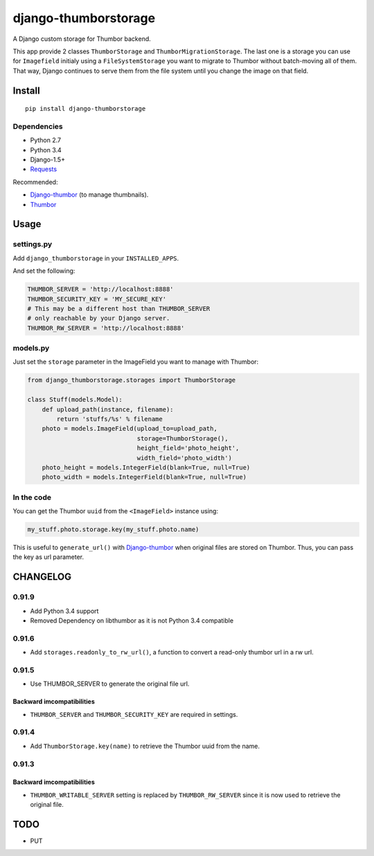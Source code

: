 =====================
django-thumborstorage
=====================

.. image:: https://coveralls.io/repos/Starou/django-thumborstorage/badge.png?branch=master
  :target: https://coveralls.io/r/Starou/django-thumborstorage?branch=master

.. image:: https://pypip.in/v/django-thumborstorage/badge.png
  :target: https://pypi.python.org/pypi/django-thumborstorage

.. image:: https://travis-ci.org/Starou/django-thumborstorage.svg
    :target: https://travis-ci.org/Starou/django-thumborstorage
    :alt: Travis C.I.

A Django custom storage for Thumbor backend.

This app provide 2 classes ``ThumborStorage`` and ``ThumborMigrationStorage``. The last one
is a storage you can use for ``Imagefield`` initialy using a ``FileSystemStorage`` you want
to migrate to Thumbor without batch-moving all of them. That way, Django continues to serve
them from the file system until you change the image on that field.


Install
=======

::

    pip install django-thumborstorage


Dependencies
''''''''''''

* Python 2.7
* Python 3.4
* Django-1.5+
* Requests_

Recommended:

* Django-thumbor_ (to manage thumbnails).
* Thumbor_


Usage
=====

settings.py
'''''''''''

Add ``django_thumborstorage`` in your ``INSTALLED_APPS``.

And set the following:

.. code-block:: python

    THUMBOR_SERVER = 'http://localhost:8888'
    THUMBOR_SECURITY_KEY = 'MY_SECURE_KEY'
    # This may be a different host than THUMBOR_SERVER
    # only reachable by your Django server.
    THUMBOR_RW_SERVER = 'http://localhost:8888'



models.py
'''''''''

Just set the ``storage`` parameter in the ImageField you want to manage with Thumbor:

.. code-block:: python

    from django_thumborstorage.storages import ThumborStorage

    class Stuff(models.Model):
        def upload_path(instance, filename):
            return 'stuffs/%s' % filename
        photo = models.ImageField(upload_to=upload_path,
                                  storage=ThumborStorage(),
                                  height_field='photo_height',
                                  width_field='photo_width')
        photo_height = models.IntegerField(blank=True, null=True)
        photo_width = models.IntegerField(blank=True, null=True)


In the code
'''''''''''

You can get the Thumbor ``uuid`` from the ``<ImageField>`` instance using:

.. code-block:: python

    my_stuff.photo.storage.key(my_stuff.photo.name)

This is useful to ``generate_url()`` with Django-thumbor_ when original files are stored on Thumbor. Thus,
you can pass the key as url parameter.


CHANGELOG
=========
0.91.9
''''''

* Add Python 3.4 support
* Removed Dependency on libthumbor as it is not Python 3.4 compatible


0.91.6
''''''

* Add ``storages.readonly_to_rw_url()``, a function to convert a read-only thumbor url in a rw url.

0.91.5
''''''

* Use THUMBOR_SERVER to generate the original file url.

Backward imcompatibilities
--------------------------

* ``THUMBOR_SERVER`` and ``THUMBOR_SECURITY_KEY`` are required in settings.


0.91.4
''''''

* Add ``ThumborStorage.key(name)`` to retrieve the Thumbor uuid from the name.


0.91.3
''''''

Backward imcompatibilities
--------------------------

* ``THUMBOR_WRITABLE_SERVER`` setting is replaced by ``THUMBOR_RW_SERVER`` since it is now used to retrieve the
  original file.



TODO
====

* PUT

.. _Requests: http://www.python-requests.org/en/latest/
.. _Thumbor: https://github.com/globocom/thumbor
.. _Libthumbor: https://github.com/heynemann/libthumbor
.. _Django-thumbor: https://django-thumbor.readthedocs.org/en/latest/
